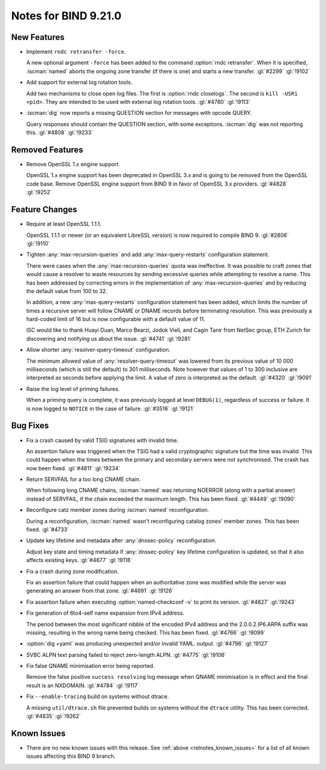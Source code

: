 .. Copyright (C) Internet Systems Consortium, Inc. ("ISC")
..
.. SPDX-License-Identifier: MPL-2.0
..
.. This Source Code Form is subject to the terms of the Mozilla Public
.. License, v. 2.0.  If a copy of the MPL was not distributed with this
.. file, you can obtain one at https://mozilla.org/MPL/2.0/.
..
.. See the COPYRIGHT file distributed with this work for additional
.. information regarding copyright ownership.

Notes for BIND 9.21.0
---------------------

New Features
~~~~~~~~~~~~

- Implement ``rndc retransfer -force``.

  A new optional argument ``-force`` has been added to the command
  :option:`rndc retransfer`. When it is specified, :iscman:`named` aborts the
  ongoing zone transfer (if there is one) and starts a new transfer.
  :gl:`#2299` :gl:`!9102`

- Add support for external log rotation tools.

  Add two mechanisms to close open log files. The first is :option:`rndc
  closelogs`. The second is ``kill -USR1 <pid>``. They are intended to
  be used with external log rotation tools. :gl:`#4780` :gl:`!9113`

- :iscman:`dig` now reports a missing QUESTION section for messages with opcode QUERY.

  Query responses should contain the QUESTION section, with some
  exceptions. :iscman:`dig` was not reporting this. :gl:`#4808`
  :gl:`!9233`

Removed Features
~~~~~~~~~~~~~~~~

- Remove OpenSSL 1.x engine support.

  OpenSSL 1.x engine support has been deprecated in OpenSSL 3.x and is
  going to be removed from the OpenSSL code base. Remove OpenSSL engine
  support from BIND 9 in favor of OpenSSL 3.x providers.  :gl:`#4828`
  :gl:`!9252`

Feature Changes
~~~~~~~~~~~~~~~

- Require at least OpenSSL 1.1.1.

  OpenSSL 1.1.1 or newer (or an equivalent LibreSSL version) is now
  required to compile BIND 9. :gl:`#2806` :gl:`!9110`

- Tighten :any:`max-recursion-queries` and add :any:`max-query-restarts`
  configuration statement.

  There were cases when the :any:`max-recursion-queries`
  quota was ineffective. It was possible to craft zones that would cause
  a resolver to waste resources by sending excessive queries while
  attempting to resolve a name. This has been addressed by correcting
  errors in the implementation of :any:`max-recursion-queries` and by
  reducing the default value from 100 to 32.

  In addition, a new :any:`max-query-restarts` configuration statement has been
  added, which limits the number of times a recursive server will follow CNAME
  or DNAME records before terminating resolution. This was previously a
  hard-coded limit of 16 but is now configurable with a default value of 11.

  ISC would like to thank Huayi Duan, Marco Bearzi, Jodok Vieli, and Cagin
  Tanir from NetSec group, ETH Zurich for discovering and notifying us about
  the issue. :gl:`#4741` :gl:`!9281`

- Allow shorter :any:`resolver-query-timeout` configuration.

  The minimum allowed value of :any:`resolver-query-timeout` was lowered
  from its previous value of 10 000 milliseconds (which is still the default)
  to 301 milliseconds. Note however that values of 1 to 300 inclusive are
  interpreted as seconds before applying the limit. A value of zero is
  interpreted as the default. :gl:`#4320` :gl:`!9091`

- Raise the log level of priming failures.

  When a priming query is complete, it was previously logged at level
  ``DEBUG(1)``, regardless of success or failure. It is now
  logged to ``NOTICE`` in the case of failure. :gl:`#3516`
  :gl:`!9121`

Bug Fixes
~~~~~~~~~

- Fix a crash caused by valid TSIG signatures with invalid time.

  An assertion failure was triggered when the TSIG had a valid
  cryptographic signature but the time was invalid. This could happen
  when the times between the primary and secondary servers were not
  synchronised. The crash has now been fixed. :gl:`#4811` :gl:`!9234`

- Return SERVFAIL for a too long CNAME chain.

  When following long CNAME chains, :iscman:`named` was returning NOERROR
  (along with a partial answer) instead of SERVFAIL, if the chain exceeded the
  maximum length. This has been fixed. :gl:`#4449` :gl:`!9090`

- Reconfigure catz member zones during :iscman:`named` reconfiguration.

  During a reconfiguration, :iscman:`named` wasn't reconfiguring catalog
  zones' member zones. This has been fixed. :gl:`#4733`

- Update key lifetime and metadata after :any:`dnssec-policy` reconfiguration.

  Adjust key state and timing metadata if :any:`dnssec-policy` key
  lifetime configuration is updated, so that it also affects existing
  keys. :gl:`#4677` :gl:`!9118`

- Fix a crash during zone modification.

  Fix an assertion failure that could happen when an authoritative zone was
  modified while the server was generating an answer from that zone.
  :gl:`#4691` :gl:`!9126`

- Fix assertion failure when executing :option:`named-checkconf -v`
  to print its version. :gl:`#4827` :gl:`!9243`

- Fix generation of 6to4-self name expansion from IPv4 address.

  The period between the most significant nibble of the encoded IPv4
  address and the 2.0.0.2.IP6.ARPA suffix was missing, resulting in the
  wrong name being checked. This has been fixed. :gl:`#4766` :gl:`!9099`

- :option:`dig +yaml` was producing unexpected and/or invalid YAML.
  output. :gl:`#4796` :gl:`!9127`

- SVBC ALPN text parsing failed to reject zero-length ALPN. :gl:`#4775` :gl:`!9106`

- Fix false QNAME minimisation error being reported.

  Remove the false positive ``success resolving`` log message when QNAME
  minimisation is in effect and the final result is an NXDOMAIN.
  :gl:`#4784` :gl:`!9117`

- Fix ``--enable-tracing`` build on systems without dtrace.

  A missing ``util/dtrace.sh`` file prevented builds on systems without
  the ``dtrace`` utility. This has been corrected. :gl:`#4835` :gl:`!9262`

Known Issues
~~~~~~~~~~~~

- There are no new known issues with this release. See :ref:`above
  <relnotes_known_issues>` for a list of all known issues affecting this
  BIND 9 branch.

